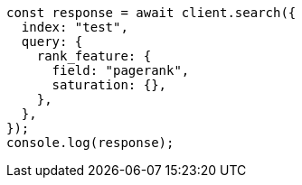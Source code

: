 // This file is autogenerated, DO NOT EDIT
// Use `node scripts/generate-docs-examples.js` to generate the docs examples

[source, js]
----
const response = await client.search({
  index: "test",
  query: {
    rank_feature: {
      field: "pagerank",
      saturation: {},
    },
  },
});
console.log(response);
----
